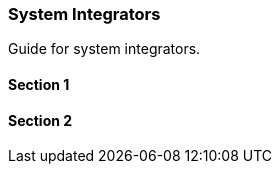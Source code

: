 [#h2_system_integrations]
=== System Integrators

Guide for system integrators.



[#h3_system_integrations_section_1]
==== Section 1




[#h3_system_integrations_section_2]
==== Section 2


// This is the page break
<<<<<<<<<<<